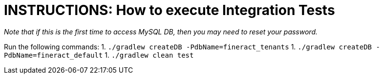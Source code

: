= INSTRUCTIONS: How to execute Integration Tests

__Note that if this is the first time to access MySQL DB, then you may need to reset your password.__

Run the following commands:
1. `./gradlew createDB -PdbName=fineract_tenants`
1. `./gradlew createDB -PdbName=fineract_default`
1. `./gradlew clean test`